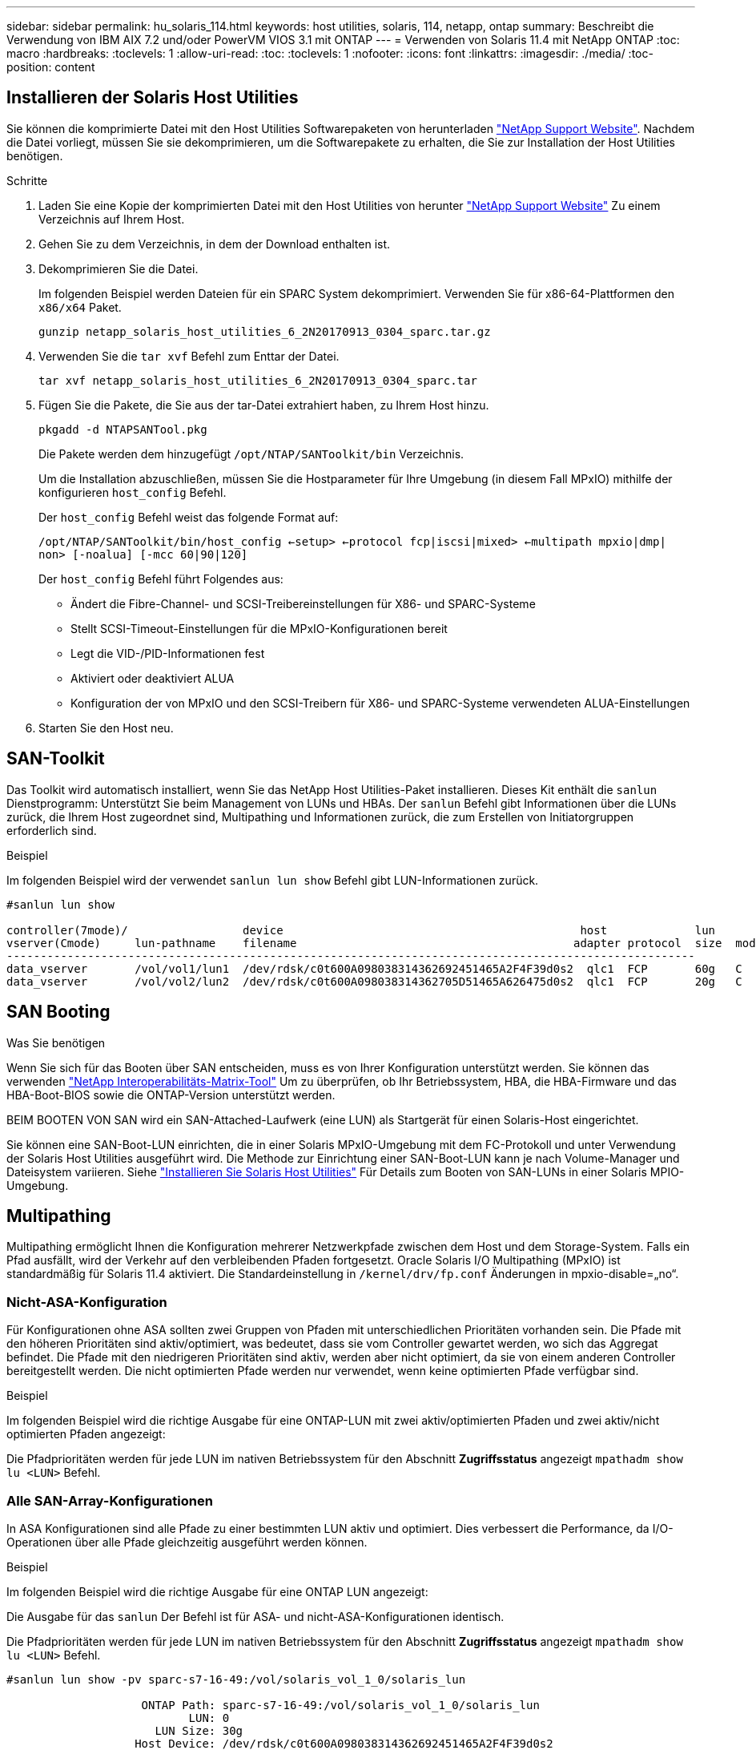 ---
sidebar: sidebar 
permalink: hu_solaris_114.html 
keywords: host utilities, solaris, 114, netapp, ontap 
summary: Beschreibt die Verwendung von IBM AIX 7.2 und/oder PowerVM VIOS 3.1 mit ONTAP 
---
= Verwenden von Solaris 11.4 mit NetApp ONTAP
:toc: macro
:hardbreaks:
:toclevels: 1
:allow-uri-read: 
:toc: 
:toclevels: 1
:nofooter: 
:icons: font
:linkattrs: 
:imagesdir: ./media/
:toc-position: content




== Installieren der Solaris Host Utilities

Sie können die komprimierte Datei mit den Host Utilities Softwarepaketen von herunterladen link:https://mysupport.netapp.com/site/products/all/details/hostutilities/downloads-tab["NetApp Support Website"^]. Nachdem die Datei vorliegt, müssen Sie sie dekomprimieren, um die Softwarepakete zu erhalten, die Sie zur Installation der Host Utilities benötigen.

.Schritte
. Laden Sie eine Kopie der komprimierten Datei mit den Host Utilities von herunter link:https://mysupport.netapp.com/site/products/all/details/hostutilities/downloads-tab["NetApp Support Website"^] Zu einem Verzeichnis auf Ihrem Host.
. Gehen Sie zu dem Verzeichnis, in dem der Download enthalten ist.
. Dekomprimieren Sie die Datei.
+
Im folgenden Beispiel werden Dateien für ein SPARC System dekomprimiert. Verwenden Sie für x86-64-Plattformen den `x86/x64` Paket.

+
`gunzip netapp_solaris_host_utilities_6_2N20170913_0304_sparc.tar.gz`

. Verwenden Sie die `tar xvf` Befehl zum Enttar der Datei.
+
`tar xvf netapp_solaris_host_utilities_6_2N20170913_0304_sparc.tar`

. Fügen Sie die Pakete, die Sie aus der tar-Datei extrahiert haben, zu Ihrem Host hinzu.
+
`pkgadd -d NTAPSANTool.pkg`

+
Die Pakete werden dem hinzugefügt `/opt/NTAP/SANToolkit/bin` Verzeichnis.

+
Um die Installation abzuschließen, müssen Sie die Hostparameter für Ihre Umgebung (in diesem Fall MPxIO) mithilfe der konfigurieren `host_config` Befehl.

+
Der `host_config` Befehl weist das folgende Format auf:

+
`/opt/NTAP/SANToolkit/bin/host_config <-setup> <-protocol fcp|iscsi|mixed> <-multipath mpxio|dmp| non> [-noalua] [-mcc 60|90|120]`

+
Der `host_config` Befehl führt Folgendes aus:

+
** Ändert die Fibre-Channel- und SCSI-Treibereinstellungen für X86- und SPARC-Systeme
** Stellt SCSI-Timeout-Einstellungen für die MPxIO-Konfigurationen bereit
** Legt die VID-/PID-Informationen fest
** Aktiviert oder deaktiviert ALUA
** Konfiguration der von MPxIO und den SCSI-Treibern für X86- und SPARC-Systeme verwendeten ALUA-Einstellungen


. Starten Sie den Host neu.




== SAN-Toolkit

Das Toolkit wird automatisch installiert, wenn Sie das NetApp Host Utilities-Paket installieren. Dieses Kit enthält die `sanlun` Dienstprogramm: Unterstützt Sie beim Management von LUNs und HBAs. Der `sanlun` Befehl gibt Informationen über die LUNs zurück, die Ihrem Host zugeordnet sind, Multipathing und Informationen zurück, die zum Erstellen von Initiatorgruppen erforderlich sind.

.Beispiel
Im folgenden Beispiel wird der verwendet `sanlun lun show` Befehl gibt LUN-Informationen zurück.

[listing]
----
#sanlun lun show

controller(7mode)/                 device                                            host             lun
vserver(Cmode)     lun-pathname    filename                                         adapter protocol  size  mode
------------------------------------------------------------------------------------------------------
data_vserver       /vol/vol1/lun1  /dev/rdsk/c0t600A098038314362692451465A2F4F39d0s2  qlc1  FCP       60g   C
data_vserver       /vol/vol2/lun2  /dev/rdsk/c0t600A098038314362705D51465A626475d0s2  qlc1  FCP       20g   C
----


== SAN Booting

.Was Sie benötigen
Wenn Sie sich für das Booten über SAN entscheiden, muss es von Ihrer Konfiguration unterstützt werden. Sie können das verwenden link:https://mysupport.netapp.com/matrix/imt.jsp?components=71102;&solution=1&isHWU&src=IMT["NetApp Interoperabilitäts-Matrix-Tool"^] Um zu überprüfen, ob Ihr Betriebssystem, HBA, die HBA-Firmware und das HBA-Boot-BIOS sowie die ONTAP-Version unterstützt werden.

BEIM BOOTEN VON SAN wird ein SAN-Attached-Laufwerk (eine LUN) als Startgerät für einen Solaris-Host eingerichtet.

Sie können eine SAN-Boot-LUN einrichten, die in einer Solaris MPxIO-Umgebung mit dem FC-Protokoll und unter Verwendung der Solaris Host Utilities ausgeführt wird. Die Methode zur Einrichtung einer SAN-Boot-LUN kann je nach Volume-Manager und Dateisystem variieren. Siehe https://docs.netapp.com/us-en/ontap-sanhost/hu_solaris_62.html["Installieren Sie Solaris Host Utilities"] Für Details zum Booten von SAN-LUNs in einer Solaris MPIO-Umgebung.



== Multipathing

Multipathing ermöglicht Ihnen die Konfiguration mehrerer Netzwerkpfade zwischen dem Host und dem Storage-System. Falls ein Pfad ausfällt, wird der Verkehr auf den verbleibenden Pfaden fortgesetzt. Oracle Solaris I/O Multipathing (MPxIO) ist standardmäßig für Solaris 11.4 aktiviert. Die Standardeinstellung in `/kernel/drv/fp.conf` Änderungen in mpxio-disable=„no“.



=== Nicht-ASA-Konfiguration

Für Konfigurationen ohne ASA sollten zwei Gruppen von Pfaden mit unterschiedlichen Prioritäten vorhanden sein. Die Pfade mit den höheren Prioritäten sind aktiv/optimiert, was bedeutet, dass sie vom Controller gewartet werden, wo sich das Aggregat befindet. Die Pfade mit den niedrigeren Prioritäten sind aktiv, werden aber nicht optimiert, da sie von einem anderen Controller bereitgestellt werden. Die nicht optimierten Pfade werden nur verwendet, wenn keine optimierten Pfade verfügbar sind.

.Beispiel
Im folgenden Beispiel wird die richtige Ausgabe für eine ONTAP-LUN mit zwei aktiv/optimierten Pfaden und zwei aktiv/nicht optimierten Pfaden angezeigt:

Die Pfadprioritäten werden für jede LUN im nativen Betriebssystem für den Abschnitt *Zugriffsstatus* angezeigt `mpathadm show lu <LUN>` Befehl.



=== Alle SAN-Array-Konfigurationen

In ASA Konfigurationen sind alle Pfade zu einer bestimmten LUN aktiv und optimiert. Dies verbessert die Performance, da I/O-Operationen über alle Pfade gleichzeitig ausgeführt werden können.

.Beispiel
Im folgenden Beispiel wird die richtige Ausgabe für eine ONTAP LUN angezeigt:

Die Ausgabe für das `sanlun` Der Befehl ist für ASA- und nicht-ASA-Konfigurationen identisch.

Die Pfadprioritäten werden für jede LUN im nativen Betriebssystem für den Abschnitt *Zugriffsstatus* angezeigt `mpathadm show lu <LUN>` Befehl.

[listing]
----
#sanlun lun show -pv sparc-s7-16-49:/vol/solaris_vol_1_0/solaris_lun

                    ONTAP Path: sparc-s7-16-49:/vol/solaris_vol_1_0/solaris_lun
                           LUN: 0
                      LUN Size: 30g
                   Host Device: /dev/rdsk/c0t600A098038314362692451465A2F4F39d0s2
                          Mode: C
            Multipath Provider: Sun Microsystems
              Multipath Policy: Native
----

NOTE: Alle SAN-Arrays (ASA)-Konfigurationen werden ab ONTAP 9.8 für Solaris-Hosts unterstützt.



== Empfohlene Einstellungen

Im Folgenden finden Sie einige Parametereinstellungen, die für Solaris 11.4 SPARC und x86_64 mit NetApp ONTAP LUNs empfohlen werden. Diese Parameterwerte werden von Host Utilities festgelegt. Weitere Einstellungen für Solaris 11.4-Systeme finden Sie unter Oracle DOC-ID: 2595926.1

[cols="2*"]
|===
| Parameter | Wert 


| Drosselklappe_max | 8 


| Not_ready_Wiederholungen | 300 


| Busy_Wiederholungen | 30 


| Reset_Wiederholungen | 30 


| Drosselklappe_min | 2 


| Timeout_Wiederholungen | 10 


| Physische_Block_size | 4096 
|===


=== Empfohlene Einstellungen für MetroCluster

Standardmäßig schlägt das Betriebssystem Solaris nach 20 Sekunden I/OS fehl, wenn alle Pfade zu einer LUN verloren gehen. Dies wird von der gesteuert `fcp_offline_delay` Parameter. Der Standardwert für `fcp_offline_delay` Eignet sich für Standard-ONTAP-Cluster. In MetroCluster-Konfigurationen bietet sich jedoch der Nutzen von `fcp_offline_delay` Muss auf *120 s* erhöht werden, um sicherzustellen, dass I/O nicht zu einer frühzeitigen Auszeit während des Betriebs, einschließlich nicht ungeplanter Failover, erfolgt. Weitere Informationen und empfohlene Änderungen an den Standardeinstellungen finden Sie im Knowledge Base-Artikel https://kb.netapp.com/onprem/ontap/metrocluster/Solaris_host_support_considerations_in_a_MetroCluster_configuration["Überlegungen zum Support von Solaris Hosts in einer MetroCluster-Konfiguration"^].



== Oracle Solaris Virtualisierung

* Die Virtualisierungsoptionen von Solaris umfassen logische Solaris Domains (auch LDOMs oder Oracle VM Server für SPARC), Solaris Dynamic Domains, Solaris Zones und Solaris Container. Diese Technologien wurden im Allgemeinen als „Oracle Virtual Machines“ umbenannt, obwohl sie auf verschiedenen Architekturen basieren.
* In einigen Fällen können mehrere Optionen zusammen verwendet werden, z. B. ein Solaris Container in einer bestimmten logischen Solaris-Domäne.
* NetApp unterstützt die Nutzung dieser Virtualisierungstechnologien, bei denen die gesamte Konfiguration von Oracle unterstützt wird und jede Partition mit direktem Zugriff auf LUNs ist auf der aufgeführt link:https://mysupport.netapp.com/matrix/imt.jsp?components=95803;&solution=1&isHWU&src=IMT["NetApp Interoperabilitätsmatrix"^] In einer unterstützten Konfiguration. Dazu gehören Root-Container, LDOM IO-Domänen und LDOM, die NPIV für den Zugriff auf LUNs verwenden.
* Partitionen und/oder virtuelle Maschinen, die nur virtualisierte Speicherressourcen wie z. B. vdsk nutzen, benötigen keine spezielle Qualifizierung, da sie keinen direkten Zugriff auf NetApp LUNs haben. Nur die Partition/VM, die direkten Zugriff auf die zugrunde liegende LUN hat, wie beispielsweise eine LDOM IO-Domäne, muss in der gefunden werden link:https://mysupport.netapp.com/matrix/imt.jsp?components=95803;&solution=1&isHWU&src=IMT["NetApp Interoperabilitätsmatrix"^].




=== Empfohlene Einstellungen für Virtualisierung

Wenn LUNs als virtuelle Festplattengeräte innerhalb eines LDOM verwendet werden, wird die Quelle der LUN durch Virtualisierung maskiert. LDOM erkennt die Blockgrößen nicht richtig. Um dieses Problem zu vermeiden, muss das LDOM-Betriebssystem für _Oracle Bug 15824910_ und A gepatcht werden `vdc.conf` Datei muss erstellt werden, die die Blockgröße des virtuellen Laufwerks auf 4096 setzt. Weitere Informationen finden Sie im Oracle Doc 2157669.1.

So überprüfen Sie den Patch:

.Schritte
. Erstellen Sie ein zpool.
. Laufen `zdb -C` Gegen den zpool und überprüfen Sie, dass der Wert von *ashift* 12 ist.
+
Wenn der Wert von *ashift* nicht 12 ist, überprüfen Sie, ob der richtige Patch installiert wurde, und überprüfen Sie den Inhalt von `vdc.conf`.

+
Fahren Sie erst fort, wenn *ashift* einen Wert von 12 anzeigt.




NOTE: Patches sind verfügbar für Oracle Bug 15824910 auf verschiedenen Versionen von Solaris. Wenden Sie sich an Oracle, wenn Sie Hilfe beim ermitteln des besten Kernel-Patches benötigen.



== Empfohlene Einstellungen für SnapMirror Business Continuity

Um sicherzustellen, dass die Solaris Client-Applikationen bei einer ungeplanten Failover-Umschaltung in einer SnapMirror Business Continuity (SM-BC)-Umgebung unterbrechungsfrei laufen, müssen Sie die folgende Einstellung auf dem Solaris 11.4-Host konfigurieren. Diese Einstellung überschreibt das Failover-Modul `f_tpgs` Um die Ausführung des Codepfads zu verhindern, der den Widerspruch erkennt.


NOTE: Ab ONTAP 9.9 werden die SM-BC-Einstellungskonfigurationen auf dem Solaris 11.4 Host unterstützt.

Befolgen Sie die Anweisungen, um den Überschreibungsparameter zu konfigurieren:

. Erstellen Sie die Konfigurationsdatei `/etc/driver/drv/scsi_vhci.conf` Bei einem Eintrag, der dem folgenden ähnlich ist, für den NetApp-Speichertyp, der mit dem Host verbunden ist:
+
[listing]
----
scsi-vhci-failover-override =
"NETAPP  LUN","f_tpgs"
----
. Verwenden Sie die `devprop` Und `mdb` Befehle, um zu überprüfen, ob der Override-Parameter erfolgreich angewendet wurde:
+
`root@host-A:~# devprop -v -n /scsi_vhci scsi-vhci-failover-override      scsi-vhci-failover-override=NETAPP  LUN + f_tpgs
root@host-A:~# echo "*scsi_vhci_dip::print -x struct dev_info devi_child | ::list struct dev_info devi_sibling| ::print struct dev_info devi_mdi_client| ::print mdi_client_t ct_vprivate| ::print struct scsi_vhci_lun svl_lun_wwn svl_fops_name"| mdb -k`

+
[listing]
----
svl_lun_wwn = 0xa002a1c8960 "600a098038313477543f524539787938"
svl_fops_name = 0xa00298d69e0 "conf f_tpgs"
----



NOTE: Nachher `scsi-vhci-failover-override` Wurde angewendet, `conf` Wird hinzugefügt zu `svl_fops_name` . Weitere Informationen und empfohlene Änderungen an den Standardeinstellungen finden Sie im NetApp KB-Artikel https://kb.netapp.com/Advice_and_Troubleshooting/Data_Protection_and_Security/SnapMirror/Solaris_Host_support_recommended_settings_in_SnapMirror_Business_Continuity_(SM-BC)_configuration["Solaris Host Support Empfohlene Einstellungen in SnapMirror Business Continuity (SM-BC)-Konfiguration"^].



== Bekannte Probleme und Einschränkungen

[cols="4*"]
|===
| NetApp Bug ID | Titel | Beschreibung | Oracle-ID 


| 1362435 | Änderungen an HUK 6.2- und Solaris_11.4-FC-Treibern verbindlich | Befolgen Sie die Empfehlungen von Solaris 11.4 und HUK. Die FC-Treiberbindung wird von ssd(4D) zu sd(4D) geändert. Verschieben Sie die Konfiguration in `ssd.conf` Bis `sd.conf` Wie in Oracle beschrieben (Doc ID 2595926.1). Das Verhalten variiert zwischen neu installiertem Solaris 11.4-System und einem Upgrade von 11.3 oder niedriger Versionen. | (DOC-ID 2595926.1) 


| 1366780 | Solaris LIF-Problem während GB mit Emulex 32G HBA auf x86 Arch | Gesehen mit Emulex-Firmware-Version 12.6.x und höher auf x86_64-Plattform | SR 3-24746803021 


| 1368957 | Solaris 11.x `cfgadm -c configure` Dies führt zu einem E/A-Fehler bei einer End-to-End-Emulex-Konfiguration | Wird Ausgeführt `cfgadm -c configure` Führen bei Emulex End-to-End-Konfigurationen zu einem I/O-Fehler. Dies ist in 9.5P17, 9.6P14 , 9.7P13 und 9.8P2 behoben | NA 


| 1345622 | Anormale Pfadberichte auf Solaris-Hosts mit ASA/PPorts unter Verwendung systemeigener Befehle | Probleme mit der Meldung von Pfaden auf Solaris 11.4 mit ASA | Keine Angabe 
|===
